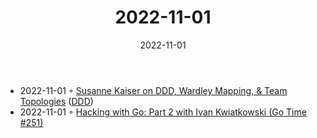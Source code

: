 :PROPERTIES:
:ID:       bf5484bd-92ad-47ca-bd5f-46e7c7a0a627
:END:
#+TITLE: 2022-11-01
#+DATE: 2022-11-01
#+FILETAGS: journal

- 2022-11-01 ◦ [[https://www.infoq.com/podcasts/ddd-wardley-mapping-team-topologies/][Susanne Kaiser on DDD, Wardley Mapping, & Team Topologies]] ([[id:7c4e66f6-ce2d-441b-8c33-51ba6aec412c][DDD]])
- 2022-11-01 ◦ [[https://changelog.com/gotime/251][Hacking with Go: Part 2 with Ivan Kwiatkowski (Go Time #251)]]
